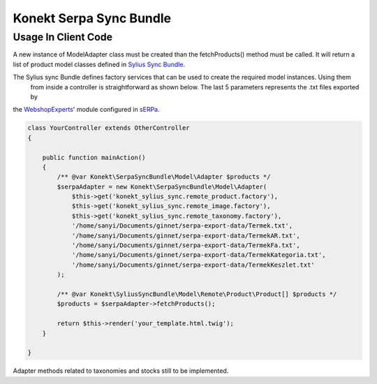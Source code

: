 Konekt Serpa Sync Bundle
========================

Usage In Client Code
--------------------

A new instance of Model\Adapter class must be created than the fetchProducts() method must be called. It will return a
list of product model classes defined in `Sylius Sync Bundle`_.

The Sylius sync Bundle defines factory services that can be used to create the required model instances. Using them
 from inside a controller is straightforward as shown below. The last 5 parameters represents the .txt files exported by
the `WebshopExperts`_' module configured in `sERPa`_.

.. code-block:: php

    class YourController extends OtherController
    {

        public function mainAction()
        {
            /** @var Konekt\SerpaSyncBundle\Model\Adapter $products */
            $serpaAdapter = new Konekt\SerpaSyncBundle\Model\Adapter(
                $this->get('konekt_sylius_sync.remote_product.factory'),
                $this->get('konekt_sylius_sync.remote_image.factory'),
                $this->get('konekt_sylius_sync.remote_taxonomy.factory'),
                '/home/sanyi/Documents/ginnet/serpa-export-data/Termek.txt',
                '/home/sanyi/Documents/ginnet/serpa-export-data/TermekAR.txt',
                '/home/sanyi/Documents/ginnet/serpa-export-data/TermekFa.txt',
                '/home/sanyi/Documents/ginnet/serpa-export-data/TermekKategoria.txt',
                '/home/sanyi/Documents/ginnet/serpa-export-data/TermekKeszlet.txt'
            );

            /** @var Konekt\SyliusSyncBundle\Model\Remote\Product\Product[] $products */
            $products = $serpaAdapter->fetchProducts();

            return $this->render('your_template.html.twig');
        }

    }

Adapter methods related to taxonomies and stocks still to be implemented.

.. _Sylius Sync Bundle: https://github.com/artkonekt/sylius-sync-bundle
.. _WebshopExperts: http://www.progen.hu/serpa/help/wk_webxhopexpertsinformacio.htm
.. _sERPa: https://www.progen.hu
